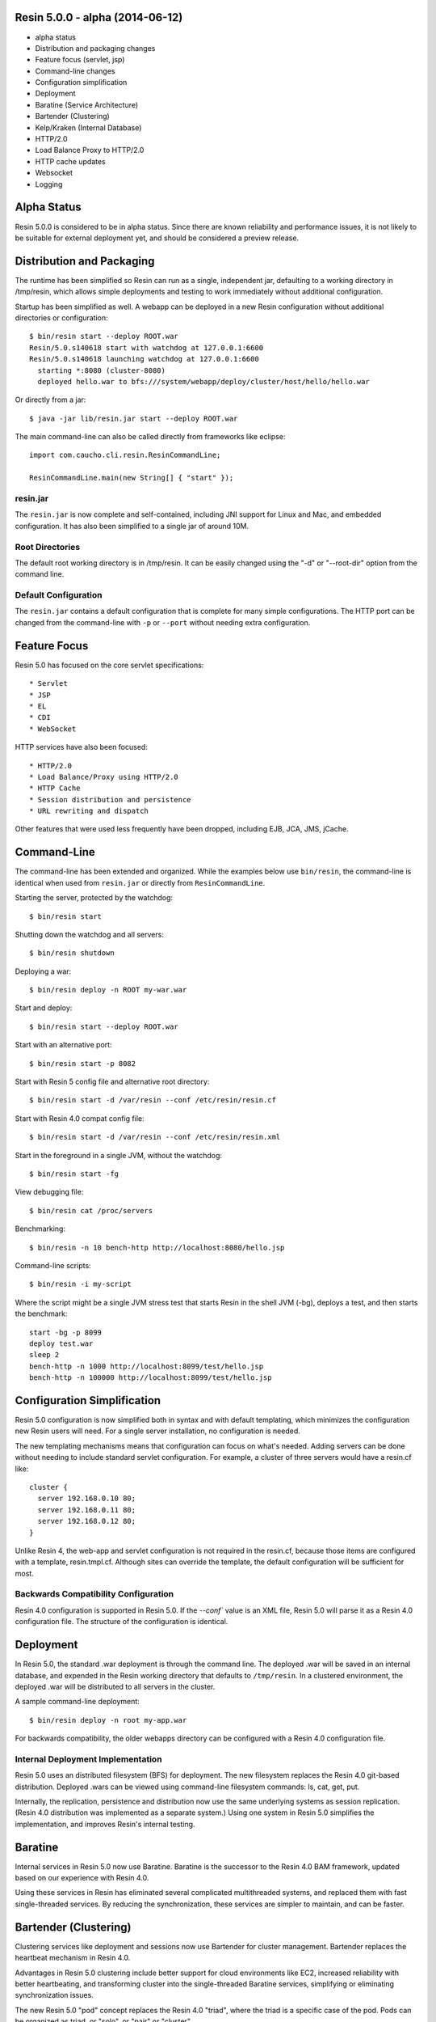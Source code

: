 .. _release-notes-5.0.0:

Resin 5.0.0 - alpha (2014-06-12)
================================

* alpha status
* Distribution and packaging changes
* Feature focus (servlet, jsp)
* Command-line changes
* Configuration simplification
* Deployment
* Baratine (Service Architecture)
* Bartender (Clustering)
* Kelp/Kraken (Internal Database)
* HTTP/2.0
* Load Balance Proxy to HTTP/2.0
* HTTP cache updates
* Websocket
* Logging

Alpha Status
============

Resin 5.0.0 is considered to be in alpha status. Since there are known
reliability and performance issues, it is not likely to be suitable for
external deployment yet, and should be considered a preview release.

Distribution and Packaging
===========================

The runtime has been simplified so Resin can run as a single, independent
jar, defaulting to a working directory in /tmp/resin, which allows
simple deployments and testing to work immediately without additional
configuration.

Startup has been simplified as well. A webapp can be deployed in a new Resin
configuration without additional directories or configuration::

  $ bin/resin start --deploy ROOT.war
  Resin/5.0.s140618 start with watchdog at 127.0.0.1:6600
  Resin/5.0.s140618 launching watchdog at 127.0.0.1:6600
    starting *:8080 (cluster-8080)
    deployed hello.war to bfs:///system/webapp/deploy/cluster/host/hello/hello.war

Or directly from a jar::

  $ java -jar lib/resin.jar start --deploy ROOT.war

The main command-line can also be called directly from frameworks like
eclipse::

  import com.caucho.cli.resin.ResinCommandLine;
    
  ResinCommandLine.main(new String[] { "start" });

resin.jar
^^^^^^^^^^

The ``resin.jar`` is now complete and self-contained, including JNI support
for Linux and Mac, and embedded configuration. It has also been simplified to
a single jar of around 10M.
  
Root Directories
^^^^^^^^^^^^^^^^^

The default root working directory is in /tmp/resin. It can be easily changed
using the "-d" or "--root-dir" option from the command line.

Default Configuration
^^^^^^^^^^^^^^^^^^^^^

The ``resin.jar`` contains a default configuration that is complete for
many simple configurations. The HTTP port can be changed from the
command-line with ``-p`` or ``--port`` without needing extra configuration.

Feature Focus
==============

Resin 5.0 has focused on the core servlet specifications::

* Servlet
* JSP
* EL
* CDI
* WebSocket

HTTP services have also been focused::

* HTTP/2.0
* Load Balance/Proxy using HTTP/2.0
* HTTP Cache
* Session distribution and persistence
* URL rewriting and dispatch

Other features that were used less frequently have been dropped, including
EJB, JCA, JMS, jCache.

Command-Line
=============

The command-line has been extended and organized. While the examples below
use ``bin/resin``, the command-line is identical when used
from ``resin.jar`` or directly from ``ResinCommandLine``.

Starting the server, protected by the watchdog::

  $ bin/resin start

Shutting down the watchdog and all servers::

  $ bin/resin shutdown

Deploying a war::

  $ bin/resin deploy -n ROOT my-war.war

Start and deploy::

  $ bin/resin start --deploy ROOT.war

Start with an alternative port::

  $ bin/resin start -p 8082

Start with Resin 5 config file and alternative root directory::

  $ bin/resin start -d /var/resin --conf /etc/resin/resin.cf

Start with Resin 4.0 compat config file::

  $ bin/resin start -d /var/resin --conf /etc/resin/resin.xml

Start in the foreground in a single JVM, without the watchdog::

  $ bin/resin start -fg

View debugging file::

  $ bin/resin cat /proc/servers

Benchmarking::

  $ bin/resin -n 10 bench-http http://localhost:8080/hello.jsp

Command-line scripts::

  $ bin/resin -i my-script

Where the script might be a single JVM stress test that starts Resin in
the shell JVM (-bg), deploys a test, and then starts the benchmark::

  start -bg -p 8099
  deploy test.war
  sleep 2
  bench-http -n 1000 http://localhost:8099/test/hello.jsp
  bench-http -n 100000 http://localhost:8099/test/hello.jsp
  

Configuration Simplification
============================

Resin 5.0 configuration is now simplified both in syntax and with
default templating, which minimizes the configuration new Resin users
will need. For a single server installation, no configuration is needed.

The new templating mechanisms means that configuration can focus on what's
needed. Adding servers can be done without needing to include standard
servlet configuration. For example, a cluster of three servers would have
a resin.cf like::

  cluster {
    server 192.168.0.10 80;
    server 192.168.0.11 80;
    server 192.168.0.12 80;
  }

Unlike Resin 4, the web-app and servlet configuration is not required in
the resin.cf, because those items are configured with a
template, resin.tmpl.cf. Although sites can override the template, the
default configuration will be sufficient for most.

Backwards Compatibility Configuration
^^^^^^^^^^^^^^^^^^^^^^^^^^^^^^^^^^^^^^

Resin 4.0 configuration is supported in Resin 5.0. If the `--conf`` value
is an XML file, Resin 5.0 will parse it as a Resin 4.0 configuration file.
The structure of the configuration is identical.

Deployment
==========

In Resin 5.0, the standard .war deployment is through the command line.
The deployed .war will be saved in an internal database, and expended in
the Resin working directory that defaults to ``/tmp/resin``. In a clustered
environment, the deployed .war will be distributed to all servers
in the cluster.

A sample command-line deployment::

  $ bin/resin deploy -n root my-app.war 

For backwards compatibility, the older webapps directory can be configured
with a Resin 4.0 configuration file.

Internal Deployment Implementation
^^^^^^^^^^^^^^^^^^^^^^^^^^^^^^^^^^^

Resin 5.0 uses an distributed filesystem (BFS) for deployment.
The new filesystem replaces the Resin 4.0 git-based distribution.
Deployed .wars can be viewed using command-line filesystem commands:
ls, cat, get, put.

Internally, the replication, persistence and distribution now use the same
underlying systems as session replication. (Resin 4.0 distribution
was implemented as a separate system.) Using one system in Resin 5.0
simplifies the implementation, and improves Resin's internal testing.

Baratine
=========

Internal services in Resin 5.0 now use Baratine.
Baratine is the successor to the Resin 4.0 BAM framework, updated based
on our experience with Resin 4.0.

Using these services in Resin has eliminated several complicated multithreaded
systems, and replaced them with fast single-threaded services. By reducing the
synchronization, these services are simpler to maintain, and can be faster.

Bartender (Clustering)
======================

Clustering services like deployment and sessions now use Bartender for
cluster management. Bartender replaces the heartbeat mechanism in Resin 4.0.

Advantages in Resin 5.0 clustering include better support for cloud
environments like EC2, increased reliability with better heartbeating, and
transforming cluster into the single-threaded Baratine services, simplifying
or eliminating synchronization issues.

The new Resin 5.0 "pod" concept replaces the Resin 4.0 "triad", where the triad
is a specific case of the pod. Pods can be organized as triad, or "solo",
or "pair" or "cluster".

Deployment and session replication use Bartender to save deployment files
and locate sessions.

Kelp/Kraken (Internal Database)
===============================

The internal database used for deployment, session replication,
and admin statistics has been completely rewritten and redesigned for
better reliability and write performance.

* write-only files
* journaling
* single-threaded (Baratine) writer

The write-only file format of the new database (Kelp/Kraken)  
reduces database corruption. Because updates do not overwrite old data,
there are fewer opportunities for timing problems or failures.

Journalling of inserts and updates improves performance and reliability.
Before updates are written to disk, they are written to a fast log. On recovery,
the log can be replayed. The log minimizes database writes, because the database
can update in memory and then batch writes to disk.

Using a Baratine service for writes has reliability and performance benefits.
Because the writer is single-threaded, locking is not needed, and debugging and
testing is simplified. The single thread can also help write performance by
improving the CPU cache behavior by minimizing write contention and cache use.

HTTP/2.0
=========

HTTP/2.0 (draft 12) is now supported. HTTP/2.0 is a binary version of HTTP
which improves TCP efficiency by allowing multiple asynchronous requests
on a single TCP socket and reducing header size.

Load Balance Proxy
===================

The load balance proxy, which forwards requests from a Resin web-server to
a Resin app-server, now uses HTTP/2.0. The Resin web server
can now load-balance to any backend servers that supports HTTP/2.0, and
Resin can be an app-server to any web-server that supports HTTP/2.0
as a proxy.

HTTP Cache Updates
===================

The HTTP cache is now enabled by default. Internally, it's backing store has
been updated to use the same low-level mmap segment reading and writing as
the internal database.

WebSocket
=========

WebSockets are supported with the Java standard WebSocket specification.

Logging
=======

Logging supports patterns based log4j syntax. Logging now uses an
asynchronous service for scalability.

.git source
===========

The Resin source is available in git as: git://git.caucho.com/baratine.git
and git://git.caucho.com/resin.git. 

When building Resin, you will need to build Baratine first.